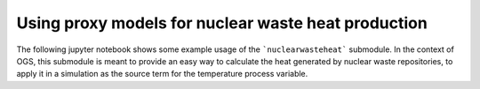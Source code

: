 Using proxy models for nuclear waste heat production
====================================================

.. sectionauthor:: Florian Zill (Helmholtz Centre for Environmental Research GmbH - UFZ)

The following jupyter notebook shows some example usage of the ```nuclearwasteheat``` submodule.
In the context of OGS, this submodule is meant to provide an easy way to calculate
the heat generated by nuclear waste repositories, to apply it in a simulation as
the source term for the temperature process variable.
